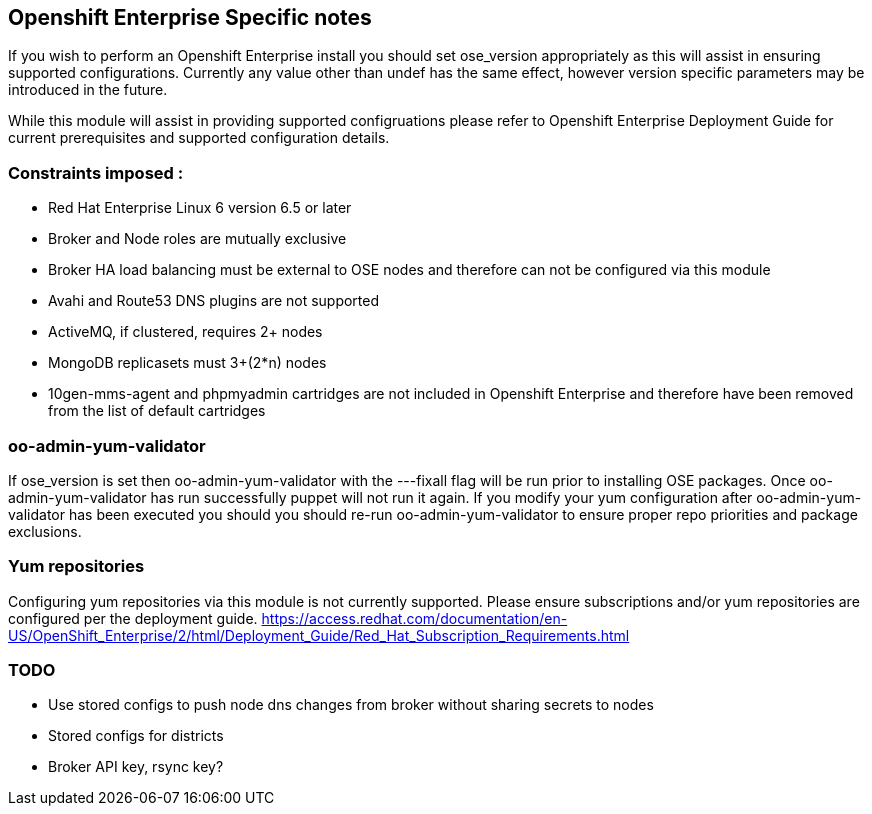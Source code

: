 == Openshift Enterprise Specific notes

If you wish to perform an Openshift Enterprise install you should set ose_version appropriately as this will
assist in ensuring supported configurations. Currently any value other than undef has the same effect, however
version specific parameters may be introduced in the future.

While this module will assist in providing supported configruations please refer to Openshift Enterprise
Deployment Guide for current prerequisites and supported configuration details.

=== Constraints imposed :
  * Red Hat Enterprise Linux 6 version 6.5 or later
  * Broker and Node roles are mutually exclusive
  * Broker HA load balancing must be external to OSE nodes and therefore can not be configured via this module
  * Avahi and Route53 DNS plugins are not supported
  * ActiveMQ, if clustered, requires 2+ nodes
  * MongoDB replicasets must 3+(2*n) nodes
  * 10gen-mms-agent and phpmyadmin cartridges are not included in Openshift Enterprise and therefore have been
    removed from the list of default cartridges

=== oo-admin-yum-validator
If ose_version is set then oo-admin-yum-validator with the ---fixall flag will be
run prior to installing OSE packages. Once oo-admin-yum-validator has run
successfully puppet will not run it again. If you modify your yum configuration
after oo-admin-yum-validator has been executed you should you should re-run
oo-admin-yum-validator to ensure proper repo priorities and package exclusions.

=== Yum repositories
Configuring yum repositories via this module is not currently supported. Please
ensure subscriptions and/or yum repositories are configured per the deployment
guide.
https://access.redhat.com/documentation/en-US/OpenShift_Enterprise/2/html/Deployment_Guide/Red_Hat_Subscription_Requirements.html

=== TODO
  * Use stored configs to push node dns changes from broker without sharing secrets to nodes
  * Stored configs for districts
  * Broker API key, rsync key?
